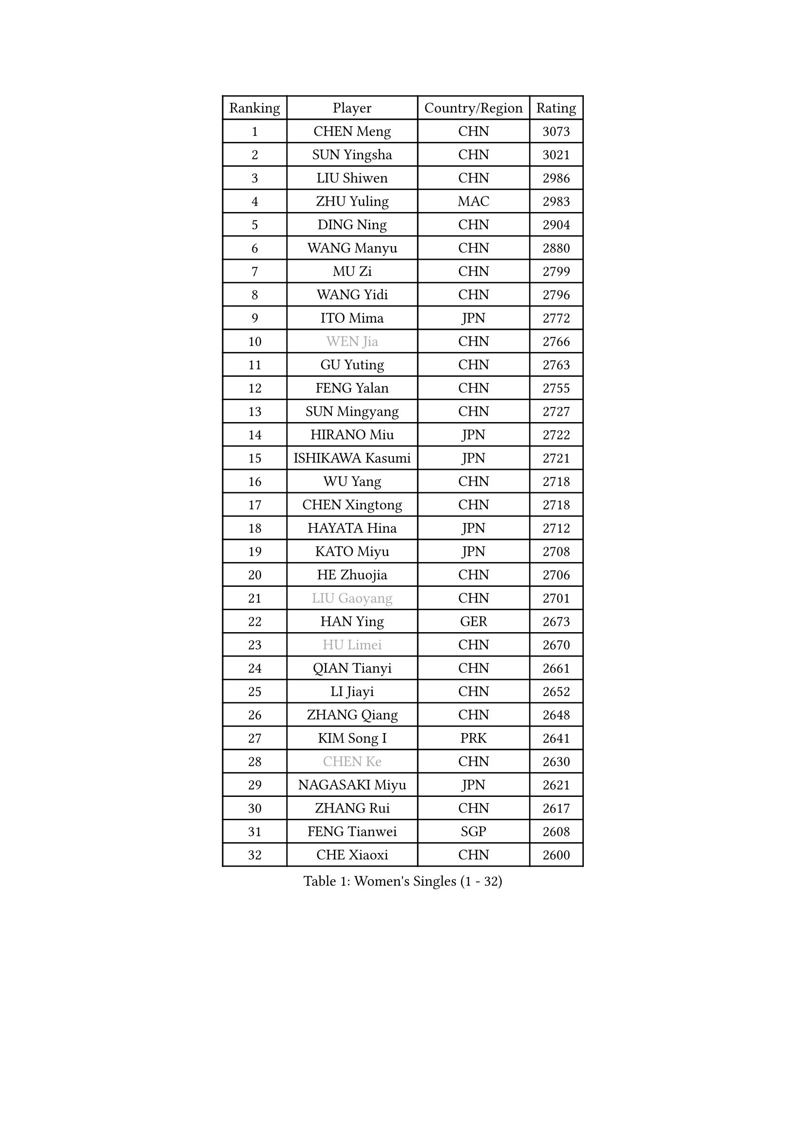 
#set text(font: ("Courier New", "NSimSun"))
#figure(
  caption: "Women's Singles (1 - 32)",
    table(
      columns: 4,
      [Ranking], [Player], [Country/Region], [Rating],
      [1], [CHEN Meng], [CHN], [3073],
      [2], [SUN Yingsha], [CHN], [3021],
      [3], [LIU Shiwen], [CHN], [2986],
      [4], [ZHU Yuling], [MAC], [2983],
      [5], [DING Ning], [CHN], [2904],
      [6], [WANG Manyu], [CHN], [2880],
      [7], [MU Zi], [CHN], [2799],
      [8], [WANG Yidi], [CHN], [2796],
      [9], [ITO Mima], [JPN], [2772],
      [10], [#text(gray, "WEN Jia")], [CHN], [2766],
      [11], [GU Yuting], [CHN], [2763],
      [12], [FENG Yalan], [CHN], [2755],
      [13], [SUN Mingyang], [CHN], [2727],
      [14], [HIRANO Miu], [JPN], [2722],
      [15], [ISHIKAWA Kasumi], [JPN], [2721],
      [16], [WU Yang], [CHN], [2718],
      [17], [CHEN Xingtong], [CHN], [2718],
      [18], [HAYATA Hina], [JPN], [2712],
      [19], [KATO Miyu], [JPN], [2708],
      [20], [HE Zhuojia], [CHN], [2706],
      [21], [#text(gray, "LIU Gaoyang")], [CHN], [2701],
      [22], [HAN Ying], [GER], [2673],
      [23], [#text(gray, "HU Limei")], [CHN], [2670],
      [24], [QIAN Tianyi], [CHN], [2661],
      [25], [LI Jiayi], [CHN], [2652],
      [26], [ZHANG Qiang], [CHN], [2648],
      [27], [KIM Song I], [PRK], [2641],
      [28], [#text(gray, "CHEN Ke")], [CHN], [2630],
      [29], [NAGASAKI Miyu], [JPN], [2621],
      [30], [ZHANG Rui], [CHN], [2617],
      [31], [FENG Tianwei], [SGP], [2608],
      [32], [CHE Xiaoxi], [CHN], [2600],
    )
  )#pagebreak()

#set text(font: ("Courier New", "NSimSun"))
#figure(
  caption: "Women's Singles (33 - 64)",
    table(
      columns: 4,
      [Ranking], [Player], [Country/Region], [Rating],
      [33], [SATO Hitomi], [JPN], [2591],
      [34], [SHI Xunyao], [CHN], [2591],
      [35], [YU Fu], [POR], [2578],
      [36], [LIU Xi], [CHN], [2573],
      [37], [#text(gray, "GU Ruochen")], [CHN], [2562],
      [38], [JEON Jihee], [KOR], [2561],
      [39], [DOO Hoi Kem], [HKG], [2559],
      [40], [LI Qian], [CHN], [2551],
      [41], [HASHIMOTO Honoka], [JPN], [2550],
      [42], [LIU Fei], [CHN], [2542],
      [43], [ANDO Minami], [JPN], [2540],
      [44], [LI Qian], [POL], [2533],
      [45], [KIHARA Miyuu], [JPN], [2533],
      [46], [FAN Siqi], [CHN], [2530],
      [47], [YANG Xiaoxin], [MON], [2530],
      [48], [NI Xia Lian], [LUX], [2529],
      [49], [LEE Ho Ching], [HKG], [2519],
      [50], [CHA Hyo Sim], [PRK], [2517],
      [51], [HU Melek], [TUR], [2516],
      [52], [MITTELHAM Nina], [GER], [2515],
      [53], [SUH Hyo Won], [KOR], [2510],
      [54], [CHOI Hyojoo], [KOR], [2505],
      [55], [SHIBATA Saki], [JPN], [2502],
      [56], [KIM Nam Hae], [PRK], [2499],
      [57], [SZOCS Bernadette], [ROU], [2492],
      [58], [PESOTSKA Margaryta], [UKR], [2486],
      [59], [CHENG I-Ching], [TPE], [2481],
      [60], [MATSUDAIRA Shiho], [JPN], [2480],
      [61], [YANG Ha Eun], [KOR], [2475],
      [62], [LIU Weishan], [CHN], [2470],
      [63], [SOO Wai Yam Minnie], [HKG], [2469],
      [64], [SOLJA Petrissa], [GER], [2468],
    )
  )#pagebreak()

#set text(font: ("Courier New", "NSimSun"))
#figure(
  caption: "Women's Singles (65 - 96)",
    table(
      columns: 4,
      [Ranking], [Player], [Country/Region], [Rating],
      [65], [CHEN Szu-Yu], [TPE], [2464],
      [66], [#text(gray, "MATSUZAWA Marina")], [JPN], [2446],
      [67], [MORI Sakura], [JPN], [2443],
      [68], [YU Mengyu], [SGP], [2443],
      [69], [EKHOLM Matilda], [SWE], [2433],
      [70], [LIU Xin], [CHN], [2433],
      [71], [#text(gray, "NING Jing")], [AZE], [2431],
      [72], [BILENKO Tetyana], [UKR], [2430],
      [73], [KIM Hayeong], [KOR], [2428],
      [74], [SHAN Xiaona], [GER], [2426],
      [75], [HUANG Yingqi], [CHN], [2423],
      [76], [#text(gray, "LI Jiayuan")], [CHN], [2422],
      [77], [HAMAMOTO Yui], [JPN], [2419],
      [78], [LIU Hsing-Yin], [TPE], [2414],
      [79], [LI Fen], [SWE], [2413],
      [80], [ZENG Jian], [SGP], [2412],
      [81], [LI Chunli], [NZL], [2411],
      [82], [LIU Jia], [AUT], [2410],
      [83], [MAEDA Miyu], [JPN], [2409],
      [84], [LI Jie], [NED], [2408],
      [85], [LI Jiao], [NED], [2398],
      [86], [POLCANOVA Sofia], [AUT], [2395],
      [87], [MADARASZ Dora], [HUN], [2392],
      [88], [PYON Song Gyong], [PRK], [2387],
      [89], [KUAI Man], [CHN], [2386],
      [90], [GRZYBOWSKA-FRANC Katarzyna], [POL], [2384],
      [91], [LEE Zion], [KOR], [2383],
      [92], [ODO Satsuki], [JPN], [2380],
      [93], [CHENG Hsien-Tzu], [TPE], [2378],
      [94], [SOMA Yumeno], [JPN], [2377],
      [95], [NARUMOTO Ayami], [JPN], [2377],
      [96], [ZHANG Lily], [USA], [2376],
    )
  )#pagebreak()

#set text(font: ("Courier New", "NSimSun"))
#figure(
  caption: "Women's Singles (97 - 128)",
    table(
      columns: 4,
      [Ranking], [Player], [Country/Region], [Rating],
      [97], [#text(gray, "ZUO Yue")], [CHN], [2376],
      [98], [YUAN Yuan], [CHN], [2370],
      [99], [#text(gray, "MORIZONO Mizuki")], [JPN], [2370],
      [100], [#text(gray, "JIA Jun")], [CHN], [2360],
      [101], [CHEN Yi], [CHN], [2360],
      [102], [OJIO Haruna], [JPN], [2359],
      [103], [SAWETTABUT Suthasini], [THA], [2356],
      [104], [SHAO Jieni], [POR], [2355],
      [105], [MATELOVA Hana], [CZE], [2355],
      [106], [TAN Wenling], [ITA], [2354],
      [107], [GUO Yuhan], [CHN], [2353],
      [108], [DIAZ Adriana], [PUR], [2353],
      [109], [LIN Ye], [SGP], [2352],
      [110], [EERLAND Britt], [NED], [2351],
      [111], [POTA Georgina], [HUN], [2349],
      [112], [#text(gray, "SUN Chen")], [CHN], [2348],
      [113], [TIAN Yuan], [CRO], [2344],
      [114], [LI Xiang], [ITA], [2343],
      [115], [SAMARA Elizabeta], [ROU], [2343],
      [116], [SHIN Yubin], [KOR], [2342],
      [117], [SUN Jiayi], [CRO], [2340],
      [118], [BATRA Manika], [IND], [2339],
      [119], [LIU Juan], [CHN], [2337],
      [120], [MIKHAILOVA Polina], [RUS], [2337],
      [121], [YOO Eunchong], [KOR], [2336],
      [122], [LEE Eunhye], [KOR], [2332],
      [123], [#text(gray, "SO Eka")], [JPN], [2331],
      [124], [LANG Kristin], [GER], [2330],
      [125], [ZHANG Mo], [CAN], [2328],
      [126], [BERGSTROM Linda], [SWE], [2328],
      [127], [HUANG Fanzhen], [CHN], [2327],
      [128], [WANG Amy], [USA], [2327],
    )
  )